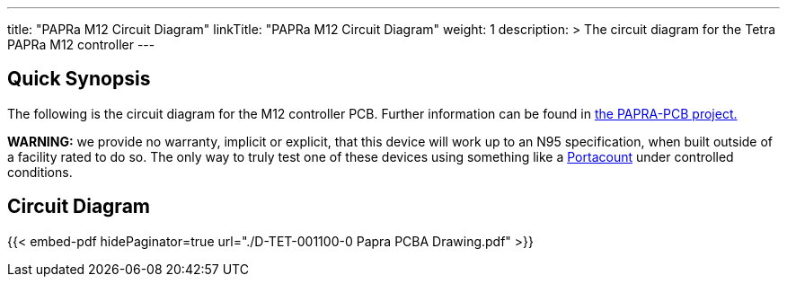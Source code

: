 ---
title: "PAPRa M12 Circuit Diagram"
linkTitle: "PAPRa M12 Circuit Diagram"
weight: 1
description: >
  The circuit diagram for the Tetra PAPRa M12 controller
---

== Quick Synopsis ==

The following is the circuit diagram for the M12 controller PCB.  Further information can be found in https://github.com/tetrabiodistributed/PAPRA-PCB[the PAPRA-PCB project.]

*WARNING:* we provide no warranty, implicit or explicit, that this device will work up to an N95 specification, when built outside of a facility rated to do so.  The only way to truly test one of these devices using something like a https://tsi.com/products/respirator-fit-testers/portacount-respirator-fit-tester-8038/[Portacount] under controlled conditions.

== Circuit Diagram == 

{{< embed-pdf hidePaginator=true url="./D-TET-001100-0 Papra PCBA Drawing.pdf" >}}
